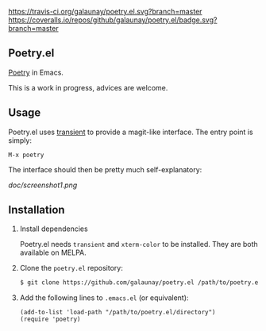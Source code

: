 
[[https://travis-ci.org/galaunay/poetry.el][https://travis-ci.org/galaunay/poetry.el.svg?branch=master]]
[[https://coveralls.io/github/galaunay/poetry.el?branch=master][https://coveralls.io/repos/github/galaunay/poetry.el/badge.svg?branch=master]]
[[https://github.com/galaunay/poetry.el/blob/master/LICENSE][https://img.shields.io/badge/license-GPL-brightgreen.svg]]

** Poetry.el

 [[https://poetry.eustace.io/][Poetry]] in Emacs.

 This is a work in progress, advices are welcome.


** Usage

Poetry.el uses [[https://github.com/magit/transient][transient]] to provide a magit-like interface.
The entry point is simply:
#+BEGIN_SRC elisp
M-x poetry
#+END_SRC
The interface should then be pretty much self-explanatory:

[[doc/screenshot1.png]]


** Installation

   1. Install dependencies
   
      Poetry.el needs ~transient~ and ~xterm-color~ to be installed.
      They are both available on MELPA. 
      
   2. Clone the ~poetry.el~ repository:
   
      #+BEGIN_SRC bash
      $ git clone https://github.com/galaunay/poetry.el /path/to/poetry.el/directory
      #+END_SRC
      
   3. Add the following lines to ~.emacs.el~ (or equivalent):
   
      #+BEGIN_SRC elisp
      (add-to-list 'load-path "/path/to/poetry.el/directory")
      (require 'poetry)
      #+END_SRC
